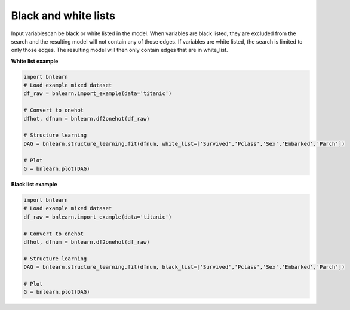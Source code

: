 Black and white lists
========================

Input variablescan be black or white listed in the model.
When variables are black listed, they are excluded from the search and the resulting model will not contain any of those edges. If variables are white listed, the search is limited to only those edges. The resulting model will then only contain edges that are in white_list.

**White list example**

.. code-block:: python

    import bnlearn
    # Load example mixed dataset
    df_raw = bnlearn.import_example(data='titanic')

    # Convert to onehot
    dfhot, dfnum = bnlearn.df2onehot(df_raw)

    # Structure learning
    DAG = bnlearn.structure_learning.fit(dfnum, white_list=['Survived','Pclass','Sex','Embarked','Parch'])

    # Plot
    G = bnlearn.plot(DAG)


**Black list example**

.. code-block:: python

    import bnlearn
    # Load example mixed dataset
    df_raw = bnlearn.import_example(data='titanic')

    # Convert to onehot
    dfhot, dfnum = bnlearn.df2onehot(df_raw)

    # Structure learning
    DAG = bnlearn.structure_learning.fit(dfnum, black_list=['Survived','Pclass','Sex','Embarked','Parch'])

    # Plot
    G = bnlearn.plot(DAG)

